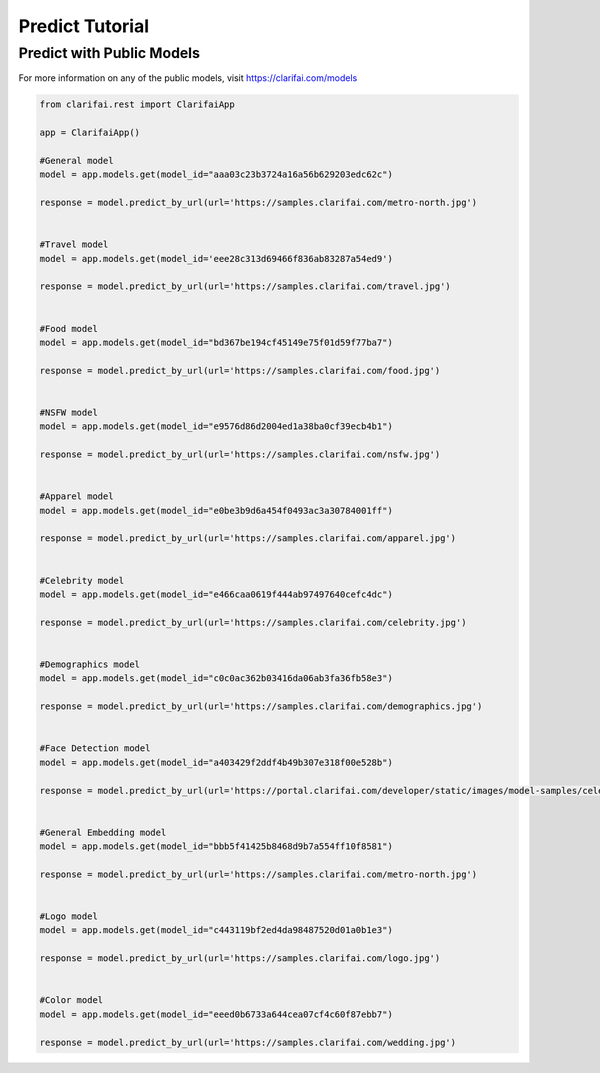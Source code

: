 =================
Predict Tutorial
=================


Predict with Public Models
==========================

For more information on any of the public models, visit https://clarifai.com/models

.. code-block:: python

   from clarifai.rest import ClarifaiApp

   app = ClarifaiApp()

   #General model
   model = app.models.get(model_id="aaa03c23b3724a16a56b629203edc62c")

   response = model.predict_by_url(url='https://samples.clarifai.com/metro-north.jpg')


   #Travel model
   model = app.models.get(model_id='eee28c313d69466f836ab83287a54ed9')

   response = model.predict_by_url(url='https://samples.clarifai.com/travel.jpg')


   #Food model
   model = app.models.get(model_id="bd367be194cf45149e75f01d59f77ba7")

   response = model.predict_by_url(url='https://samples.clarifai.com/food.jpg')


   #NSFW model
   model = app.models.get(model_id="e9576d86d2004ed1a38ba0cf39ecb4b1")

   response = model.predict_by_url(url='https://samples.clarifai.com/nsfw.jpg')


   #Apparel model
   model = app.models.get(model_id="e0be3b9d6a454f0493ac3a30784001ff")

   response = model.predict_by_url(url='https://samples.clarifai.com/apparel.jpg')


   #Celebrity model
   model = app.models.get(model_id="e466caa0619f444ab97497640cefc4dc")

   response = model.predict_by_url(url='https://samples.clarifai.com/celebrity.jpg')


   #Demographics model
   model = app.models.get(model_id="c0c0ac362b03416da06ab3fa36fb58e3")

   response = model.predict_by_url(url='https://samples.clarifai.com/demographics.jpg')


   #Face Detection model
   model = app.models.get(model_id="a403429f2ddf4b49b307e318f00e528b")

   response = model.predict_by_url(url='https://portal.clarifai.com/developer/static/images/model-samples/celeb-001.jpg')


   #General Embedding model
   model = app.models.get(model_id="bbb5f41425b8468d9b7a554ff10f8581")

   response = model.predict_by_url(url='https://samples.clarifai.com/metro-north.jpg')


   #Logo model
   model = app.models.get(model_id="c443119bf2ed4da98487520d01a0b1e3")

   response = model.predict_by_url(url='https://samples.clarifai.com/logo.jpg')


   #Color model
   model = app.models.get(model_id="eeed0b6733a644cea07cf4c60f87ebb7")

   response = model.predict_by_url(url='https://samples.clarifai.com/wedding.jpg')
